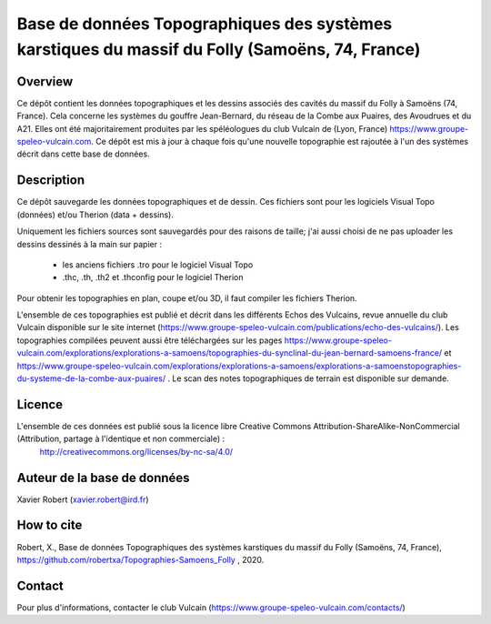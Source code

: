 Base de données Topographiques des systèmes karstiques du massif du Folly (Samoëns, 74, France)
===============================================================================================

Overview
--------

Ce dépôt contient les données topographiques et les dessins associés des cavités du massif du Folly à Samoëns (74, France).
Cela concerne les systèmes du gouffre Jean-Bernard, du réseau de la Combe aux Puaires, des Avoudrues et du A21.
Elles ont été majoritairement produites par les spéléologues du club Vulcain de (Lyon, France) https://www.groupe-speleo-vulcain.com.
Ce dépôt est mis à jour à chaque fois qu'une nouvelle topographie est rajoutée à l'un des systèmes décrit dans cette base de données.


Description
-----------

Ce dépôt sauvegarde les données topographiques et de dessin. Ces fichiers sont pour les logiciels Visual Topo (données) et/ou Therion (data + dessins).

Uniquement les fichiers sources sont sauvegardés pour des raisons de taille; j'ai aussi choisi de ne pas uploader les dessins dessinés à la main sur papier :

	* les anciens fichiers .tro pour le logiciel Visual Topo
	
	* .thc, .th, .th2 et .thconfig pour le logiciel Therion
	
Pour obtenir les topographies en plan, coupe et/ou 3D, il faut compiler les fichiers Therion.

L'ensemble de ces topographies est publié et décrit dans les différents Echos des Vulcains, revue annuelle du club Vulcain disponible sur le site internet (https://www.groupe-speleo-vulcain.com/publications/echo-des-vulcains/). Les topographies compilées peuvent aussi être téléchargées sur les pages https://www.groupe-speleo-vulcain.com/explorations/explorations-a-samoens/topographies-du-synclinal-du-jean-bernard-samoens-france/ et https://www.groupe-speleo-vulcain.com/explorations/explorations-a-samoens/explorations-a-samoenstopographies-du-systeme-de-la-combe-aux-puaires/ .
Le scan des notes topographiques de terrain est disponible sur demande.

Licence
-------

L'ensemble de ces données est publié sous la licence libre Creative Commons Attribution-ShareAlike-NonCommercial (Attribution, partage à l'identique et non commerciale) :
	http://creativecommons.org/licenses/by-nc-sa/4.0/

Auteur de la base de données
----------------------------

Xavier Robert (xavier.robert@ird.fr)

How to cite
-----------

Robert, X., Base de données Topographiques des systèmes karstiques du massif du Folly (Samoëns, 74, France), https://github.com/robertxa/Topographies-Samoens_Folly , 2020. 

Contact
-------

Pour plus d'informations, contacter le club Vulcain (https://www.groupe-speleo-vulcain.com/contacts/)